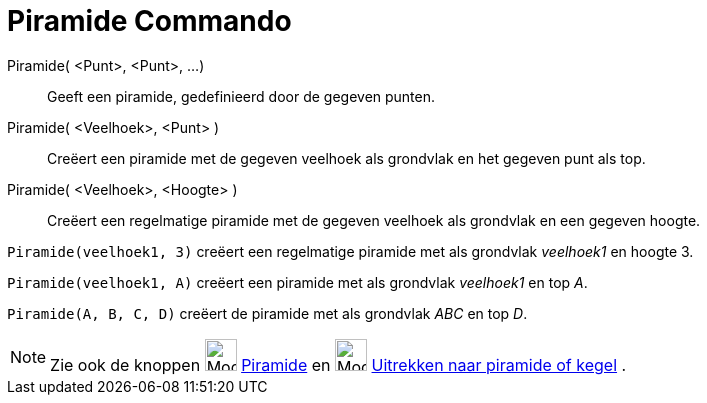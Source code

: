 = Piramide Commando
:page-en: commands/Pyramid
ifdef::env-github[:imagesdir: /nl/modules/ROOT/assets/images]

Piramide( <Punt>, <Punt>, ...)::
  Geeft een piramide, gedefinieerd door de gegeven punten.
Piramide( <Veelhoek>, <Punt> )::
  Creëert een piramide met de gegeven veelhoek als grondvlak en het gegeven punt als top.
Piramide( <Veelhoek>, <Hoogte> )::
  Creëert een regelmatige piramide met de gegeven veelhoek als grondvlak en een gegeven hoogte.

[EXAMPLE]
====

`++Piramide(veelhoek1, 3)++` creëert een regelmatige piramide met als grondvlak _veelhoek1_ en hoogte 3.

====

[EXAMPLE]
====

`++Piramide(veelhoek1, A)++` creëert een piramide met als grondvlak _veelhoek1_ en top _A_.

====

[EXAMPLE]
====

`++Piramide(A, B, C, D)++` creëert de piramide met als grondvlak _ABC_ en top _D_.

====

[NOTE]
====

Zie ook de knoppen image:Mode_pyramid_32.gif[Mode pyramid 32.gif,width=32,height=32] xref:/tools/Pyramide.adoc[Piramide]
en image:Mode_conify_32.gif[Mode conify 32.gif,width=32,height=32]
xref:/tools/Uitrekken_naar_piramide_of_kegel.adoc[Uitrekken naar piramide of kegel] .

====
